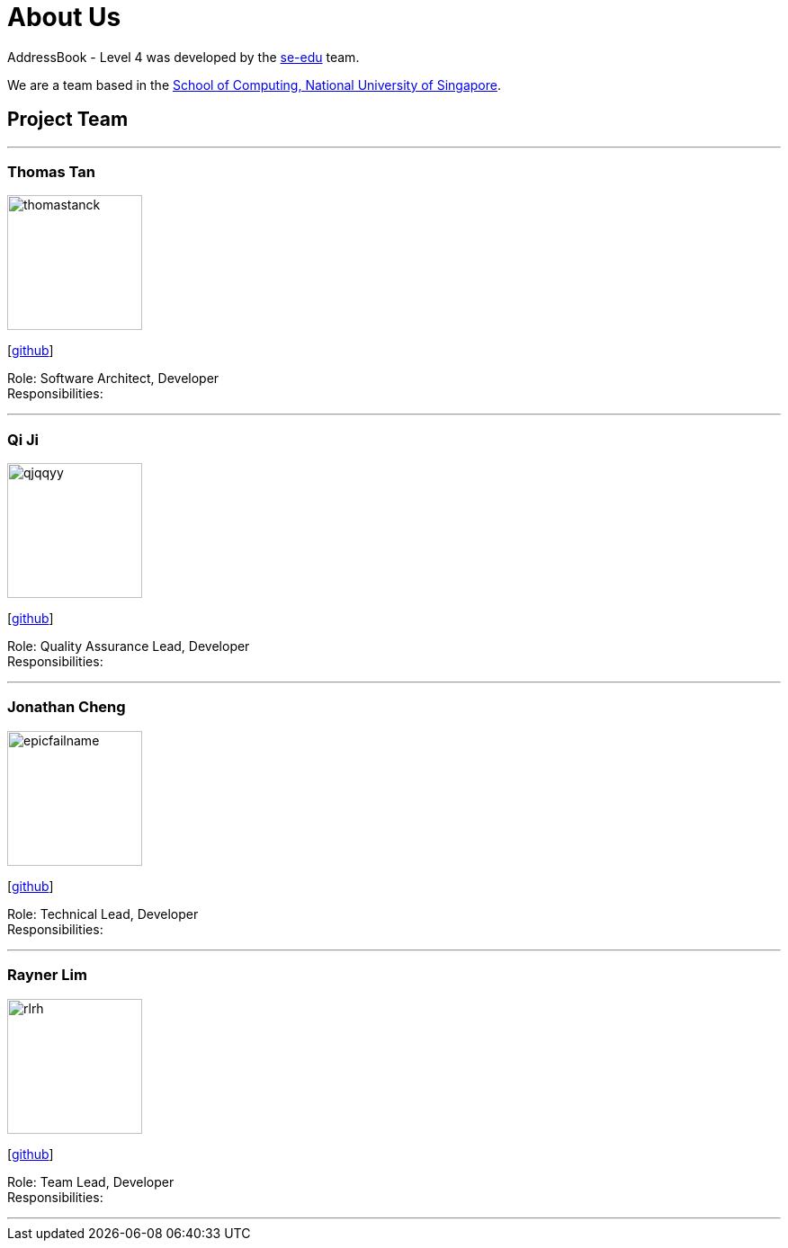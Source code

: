 = About Us
:site-section: AboutUs
:relfileprefix: team/
:imagesDir: images
:stylesDir: stylesheets

AddressBook - Level 4 was developed by the https://se-edu.github.io/docs/Team.html[se-edu] team. +

We are a team based in the http://www.comp.nus.edu.sg[School of Computing, National University of Singapore].

== Project Team

'''

=== Thomas Tan
image::thomastanck.jpg[width="150", align="left"]
{empty}[http://github.com/thomastanck[github]]

Role: Software Architect, Developer +
Responsibilities:

'''

=== Qi Ji
image::qjqqyy.jpg[width="150", align="left"]
{empty}[http://github.com/qjqqy[github]]

Role: Quality Assurance Lead, Developer +
Responsibilities:

'''

=== Jonathan Cheng
image::epicfailname.jpg[width="150", align="left"]
{empty}[http://github.com/epicfailname[github]]

Role: Technical Lead, Developer +
Responsibilities:

'''

=== Rayner Lim
image::rlrh.jpg[width="150", align="left"]
{empty}[http://github.com/rlrh[github]]

Role: Team Lead, Developer +
Responsibilities:

'''
